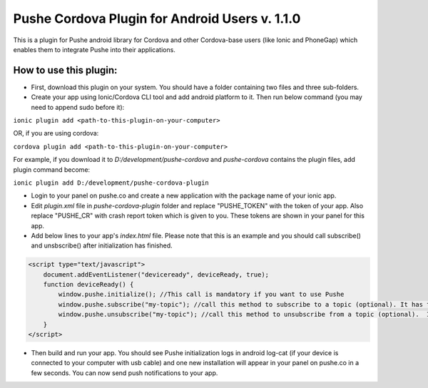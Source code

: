 ===================================================
Pushe Cordova Plugin for Android Users v. 1.1.0
===================================================

This is a plugin for Pushe android library for Cordova and other Cordova-base users (like Ionic and PhoneGap) which enables them to integrate Pushe into their applications.

How to use this plugin:
-----------------------
- First, download this plugin on your system. You should have a folder containing two files and three sub-folders.

- Create your app using Ionic/Cordova CLI tool and add android platform to it. Then run below command (you may need to append sudo before it):

``ionic plugin add <path-to-this-plugin-on-your-computer>``

OR, if you are using cordova:

``cordova plugin add <path-to-this-plugin-on-your-computer>``

For example, if you download it to *D:/development/pushe-cordova* and *pushe-cordova* contains the plugin files, add plugin command become:

``ionic plugin add D:/development/pushe-cordova-plugin``

- Login to your panel on pushe.co and create a new application with the package name of your ionic app.
- Edit *plugin.xml* file in *pushe-cordova-plugin* folder and replace "PUSHE_TOKEN" with the token of your app. Also replace "PUSHE_CR" with crash report token which is given to you. These tokens are shown in your panel for this app.

- Add below lines to your app's *index.html* file. Please note that this is an example and you should call subscribe() and unsbscribe() after initialization has finished.


.. code:: javascript

    <script type="text/javascript">
        document.addEventListener("deviceready", deviceReady, true);
        function deviceReady() {
            window.pushe.initialize(); //This call is mandatory if you want to use Pushe
            window.pushe.subscribe("my-topic"); //call this method to subscribe to a topic (optional). It has to be after Pushe become initialized.
            window.pushe.unsubscribe("my-topic"); //call this method to unsubscribe from a topic (optional).  It has to be after Pushe become initialized.
        }
    </script>

- Then build and run your app. You should see Pushe initialization logs in android log-cat (if your device is connected to your computer with usb cable) and one new installation will appear in your panel on pushe.co in a few seconds. You can now send push notifications to your app.